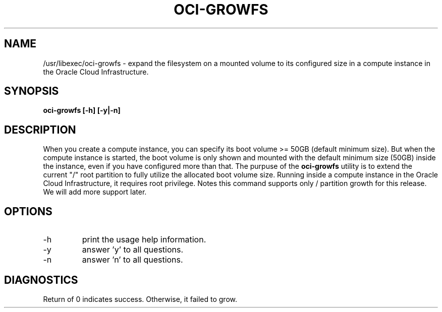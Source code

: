 .\" Process this file with
.\" groff -man -Tascii oci-growfs.8
.\"
.\" Copyright (c) 2018 Oracle and/or its affiliates. All rights reserved.
.\"
.TH OCI-GROWFS 8 "AUG 2018" Linux "User Manuals"
.SH NAME
/usr/libexec/oci-growfs \- expand the filesystem on a mounted volume  to its configured size in a compute instance in the Oracle Cloud Infrastructure. 
.SH SYNOPSIS
.B oci-growfs [-h] [-y|-n]
.SH DESCRIPTION
When you create a compute instance, you can specify its boot volume >= 50GB (default minimum size). But when the compute instance is started, the boot volume is only shown and mounted with the default minimum size (50GB) inside the instance, even if you have configured more than that. 
The purpuse of the
.B oci-growfs
utility is to extend the current "/" root partition to fully utilize the allocated boot volume size. 
Running inside a compute instance in the Oracle Cloud Infrastructure, it requires root privilege. 
Notes this command supports only  / partition growth for this release. We will add more support later.
.SH OPTIONS
.IP -h 
print the usage help information.
.IP -y
answer 'y' to all questions.
.IP -n
answer 'n' to all questions.
.SH DIAGNOSTICS
Return of 0 indicates success. Otherwise, it failed to grow.
